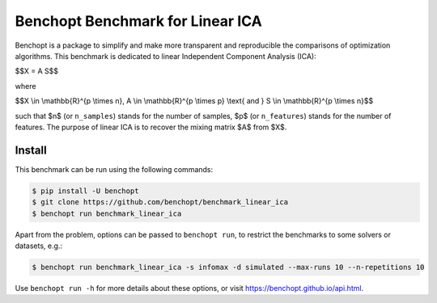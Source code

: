 Benchopt Benchmark for Linear ICA
=================================
|Build Status| |Python 3.6+|

Benchopt is a package to simplify and make more transparent and
reproducible the comparisons of optimization algorithms.
This benchmark is dedicated to linear Independent Component Analysis (ICA):

$$X = A S$$

where

$$X \\in \\mathbb{R}^{p \\times n}, A \\in \\mathbb{R}^{p \\times p} \\text{ and } S \\in \\mathbb{R}^{p \\times n}$$

such that $n$ (or ``n_samples``) stands for the number of samples, $p$ (or ``n_features``) stands for the number of features.
The purpose of linear ICA is to recover the mixing matrix $A$ from $X$.


Install
--------

This benchmark can be run using the following commands:

.. code-block::

   $ pip install -U benchopt
   $ git clone https://github.com/benchopt/benchmark_linear_ica
   $ benchopt run benchmark_linear_ica

Apart from the problem, options can be passed to ``benchopt run``, to restrict the benchmarks to some solvers or datasets, e.g.:

.. code-block::

	$ benchopt run benchmark_linear_ica -s infomax -d simulated --max-runs 10 --n-repetitions 10


Use ``benchopt run -h`` for more details about these options, or visit https://benchopt.github.io/api.html.

.. |Build Status| image:: https://github.com/benchopt/benchmark_linear_ica/workflows/Tests/badge.svg
   :target: https://github.com/benchopt/benchmark_linear_ica/actions
.. |Python 3.6+| image:: https://img.shields.io/badge/python-3.6%2B-blue
   :target: https://www.python.org/downloads/release/python-360/
